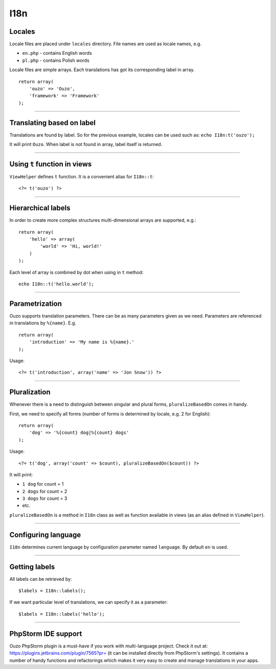 I18n
====

Locales
~~~~~~~
Locale files are placed under ``locales`` directory. File names are used as locale names, e.g.

* ``en.php`` - contains English words
* ``pl.php`` - contains Polish words

Locale files are simple arrays. Each translations has got its corresponding label in array.
::

    return array(
        'ouzo' => 'Ouzo',
        'framework' => 'Framework'
    );

----

Translating based on label
~~~~~~~~~~~~~~~~~~~~~~~~~~
Translations are found by label. So for the previous example, locales can be used such as:
``echo I18n:t('ouzo');``

It will print ``Ouzo``. When label is not found in array, label itself is returned.

----

Using ``t`` function in views
~~~~~~~~~~~~~~~~~~~~~~~~~~~~~
``ViewHelper`` defines ``t`` function. It is a convenient alias for ``I18n::t``:
::

    <?= t('ouzo') ?>

----

Hierarchical labels
~~~~~~~~~~~~~~~~~~~
In order to create more complex structures multi-dimensional arrays are supported, e.g.:
::

    return array(
        'hello' => array(
            'world' => 'Hi, world!'
        )
    );

Each level of array is combined by dot when using in ``t`` method:
::

    echo I18n::t('hello.world');

----

Parametrization
~~~~~~~~~~~~~~~
Ouzo supports translation parameters. There can be as many parameters given as we need. Parameters are referenced in translations by ``%{name}``. E.g.
::

    return array(
        'introduction' => 'My name is %{name}.'
    );

Usage:
::

    <?= t('introduction', array('name' => 'Jon Snow')) ?>

----

Pluralization
~~~~~~~~~~~~~
Whenever there is a need to distinguish between singular and plural forms, ``pluralizeBasedOn`` comes in handy.

First, we need to specify all forms (number of forms is determined by locale, e.g. 2 for English):
::

    return array(
        'dog' => '%{count} dog|%{count} dogs'
    );

Usage:
::

    <?= t('dog', array('count' => $count), pluralizeBasedOn($count)) ?>

It will print:

* ``1 dog`` for count = 1
* ``2 dogs`` for count = 2
* ``3 dogs`` for count = 3
* etc.

``pluralizeBasedOn`` is a method in ``I18n`` class as well as function available in views (as an alias defined in ``ViewHelper``).

----

Configuring language
~~~~~~~~~~~~~~~~~~~~
``I18n`` determines current language by configuration parameter named ``language``. By default ``en`` is used.

----

Getting labels
~~~~~~~~~~~~~~
All labels can be retrieved by:
::

    $labels = I18n::labels();

If we want particular level of translations, we can specify it as a parameter:
::

    $labels = I18n::labels('hello');

----

PhpStorm IDE support
~~~~~~~~~~~~~~~~~~~~
Ouzo PhpStorm plugin is a must-have if you work with multi-language project. Check it out at: https://plugins.jetbrains.com/plugin/7565?pr= (it can be installed directly from PhpStorm's settings).
It contains a number of handy functions and refactorings which makes it very easy to create and manage translations in your apps.
